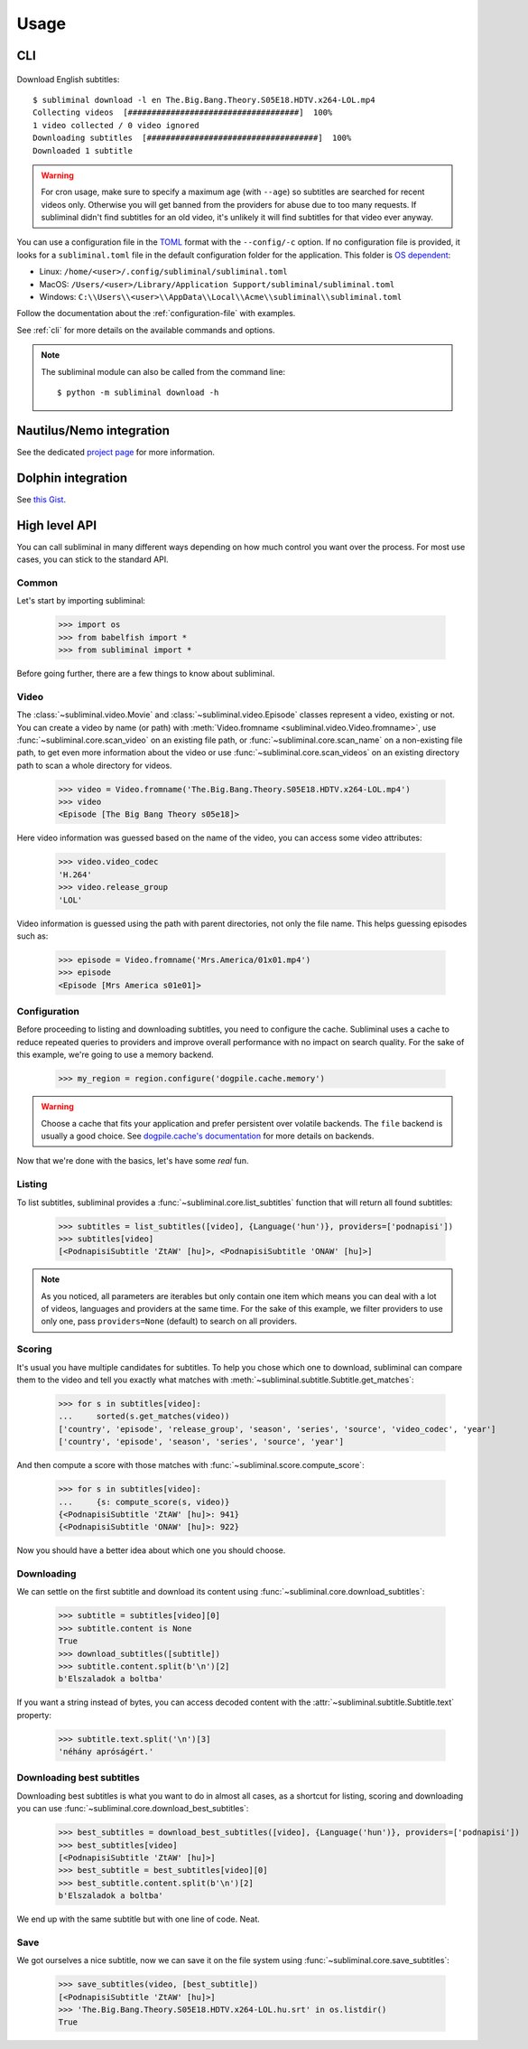 Usage
=====
CLI
---

    .. testsetup::

        import os

        from vcr import VCR

        vcr = VCR(
            path_transformer=lambda path: path + '.yaml',
            record_mode=os.environ.get('VCR_RECORD_MODE', 'once'),
            match_on=['method', 'scheme', 'host', 'port', 'path', 'query', 'body'],
            cassette_library_dir=os.path.realpath(os.path.join('docs', 'cassettes')),
        )
        context = vcr.use_cassette('test_usage')
        context.__enter__()


Download English subtitles::

    $ subliminal download -l en The.Big.Bang.Theory.S05E18.HDTV.x264-LOL.mp4
    Collecting videos  [####################################]  100%
    1 video collected / 0 video ignored
    Downloading subtitles  [####################################]  100%
    Downloaded 1 subtitle

.. warning::

    For cron usage, make sure to specify a maximum age (with ``--age``) so subtitles are searched for recent videos
    only. Otherwise you will get banned from the providers for abuse due to too many requests. If subliminal didn't
    find subtitles for an old video, it's unlikely it will find subtitles for that video ever anyway.

You can use a configuration file in the `TOML <https://toml.io/en/>`_ format with the ``--config/-c`` option. If no configuration file is
provided, it looks for a ``subliminal.toml`` file in the default configuration folder for the application. This folder is
`OS dependent <https://github.com/tox-dev/platformdirs>`_:

- Linux: ``/home/<user>/.config/subliminal/subliminal.toml``
- MacOS: ``/Users/<user>/Library/Application Support/subliminal/subliminal.toml``
- Windows: ``C:\\Users\\<user>\\AppData\\Local\\Acme\\subliminal\\subliminal.toml``

Follow the documentation about the :ref:`configuration-file` with examples.

See :ref:`cli` for more details on the available commands and options.

.. note::

    The subliminal module can also be called from the command line::

        $ python -m subliminal download -h


Nautilus/Nemo integration
-------------------------
See the dedicated `project page <https://github.com/Diaoul/nautilus-subliminal>`_ for more information.

Dolphin integration
-------------------
See `this Gist <https://gist.github.com/maurocolella/03a9f02c56b1a90c64f05683e2840d57>`_.

High level API
--------------
You can call subliminal in many different ways depending on how much control you want over the process. For most use
cases, you can stick to the standard API.

Common
^^^^^^
Let's start by importing subliminal:

    >>> import os
    >>> from babelfish import *
    >>> from subliminal import *

Before going further, there are a few things to know about subliminal.

Video
^^^^^
The :class:`~subliminal.video.Movie` and :class:`~subliminal.video.Episode` classes represent a video,
existing or not. You can create a video by name (or path) with :meth:`Video.fromname <subliminal.video.Video.fromname>`,
use :func:`~subliminal.core.scan_video` on an existing file path, or :func:`~subliminal.core.scan_name`
on a non-existing file path, to get even more information about the video or use :func:`~subliminal.core.scan_videos`
on an existing directory path to scan a whole directory for videos.

    >>> video = Video.fromname('The.Big.Bang.Theory.S05E18.HDTV.x264-LOL.mp4')
    >>> video
    <Episode [The Big Bang Theory s05e18]>

Here video information was guessed based on the name of the video, you can access some video attributes:

    >>> video.video_codec
    'H.264'
    >>> video.release_group
    'LOL'

Video information is guessed using the path with parent directories, not only the file name.
This helps guessing episodes such as:

    >>> episode = Video.fromname('Mrs.America/01x01.mp4')
    >>> episode
    <Episode [Mrs America s01e01]>

Configuration
^^^^^^^^^^^^^
Before proceeding to listing and downloading subtitles, you need to configure the cache. Subliminal uses a cache to
reduce repeated queries to providers and improve overall performance with no impact on search quality. For the sake
of this example, we're going to use a memory backend.

    >>> my_region = region.configure('dogpile.cache.memory')

.. warning::

    Choose a cache that fits your application and prefer persistent over volatile backends. The ``file`` backend is
    usually a good choice.
    See `dogpile.cache's documentation <https://dogpilecache.readthedocs.org>`_ for more details on backends.

Now that we're done with the basics, let's have some *real* fun.

Listing
^^^^^^^
To list subtitles, subliminal provides a :func:`~subliminal.core.list_subtitles` function that will return all found
subtitles:

    >>> subtitles = list_subtitles([video], {Language('hun')}, providers=['podnapisi'])
    >>> subtitles[video]
    [<PodnapisiSubtitle 'ZtAW' [hu]>, <PodnapisiSubtitle 'ONAW' [hu]>]

.. note::

    As you noticed, all parameters are iterables but only contain one item which means you can deal with a lot of
    videos, languages and providers at the same time. For the sake of this example, we filter providers to use only one,
    pass ``providers=None`` (default) to search on all providers.

Scoring
^^^^^^^
It's usual you have multiple candidates for subtitles. To help you chose which one to download, subliminal can compare
them to the video and tell you exactly what matches with :meth:`~subliminal.subtitle.Subtitle.get_matches`:

    >>> for s in subtitles[video]:
    ...     sorted(s.get_matches(video))
    ['country', 'episode', 'release_group', 'season', 'series', 'source', 'video_codec', 'year']
    ['country', 'episode', 'season', 'series', 'source', 'year']

And then compute a score with those matches with :func:`~subliminal.score.compute_score`:

    >>> for s in subtitles[video]:
    ...     {s: compute_score(s, video)}
    {<PodnapisiSubtitle 'ZtAW' [hu]>: 941}
    {<PodnapisiSubtitle 'ONAW' [hu]>: 922}

Now you should have a better idea about which one you should choose.

Downloading
^^^^^^^^^^^
We can settle on the first subtitle and download its content using :func:`~subliminal.core.download_subtitles`:

    >>> subtitle = subtitles[video][0]
    >>> subtitle.content is None
    True
    >>> download_subtitles([subtitle])
    >>> subtitle.content.split(b'\n')[2]
    b'Elszaladok a boltba'

If you want a string instead of bytes, you can access decoded content with the
:attr:`~subliminal.subtitle.Subtitle.text` property:

    >>> subtitle.text.split('\n')[3]
    'néhány apróságért.'

Downloading best subtitles
^^^^^^^^^^^^^^^^^^^^^^^^^^
Downloading best subtitles is what you want to do in almost all cases, as a shortcut for listing, scoring and
downloading you can use :func:`~subliminal.core.download_best_subtitles`:

    >>> best_subtitles = download_best_subtitles([video], {Language('hun')}, providers=['podnapisi'])
    >>> best_subtitles[video]
    [<PodnapisiSubtitle 'ZtAW' [hu]>]
    >>> best_subtitle = best_subtitles[video][0]
    >>> best_subtitle.content.split(b'\n')[2]
    b'Elszaladok a boltba'

We end up with the same subtitle but with one line of code. Neat.

Save
^^^^
We got ourselves a nice subtitle, now we can save it on the file system using :func:`~subliminal.core.save_subtitles`:

    >>> save_subtitles(video, [best_subtitle])
    [<PodnapisiSubtitle 'ZtAW' [hu]>]
    >>> 'The.Big.Bang.Theory.S05E18.HDTV.x264-LOL.hu.srt' in os.listdir()
    True


    .. testcleanup::

        context.__exit__()

        import os

        downloaded = [
            'The.Big.Bang.Theory.S05E18.HDTV.x264-LOL.hu.srt',
            'The.Big.Bang.Theory.S05E18.HDTV.x264-LOL.en.srt',
            'The.Big.Bang.Theory.S05E18.HDTV.x264-LOL.srt',
        ]
        # Remove downloaded files
        for f in downloaded:
            if os.path.isfile(f):
                os.remove(f)
